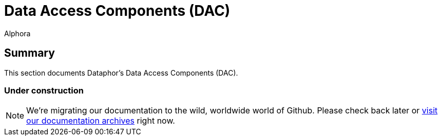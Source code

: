 = Data Access Components (DAC)
:author: Alphora
:doctype: book

:data-uri:
:lang: en
:encoding: iso-8859-1

[[DRDaeClient]]
== Summary

This section documents Dataphor's Data Access Components (DAC).

=== Under construction

NOTE: We're migrating our documentation to the wild, worldwide world of Github.
Please check back later or http://dataphor.org/DocumentationOverview.ashx[visit our documentation archives] right now.
